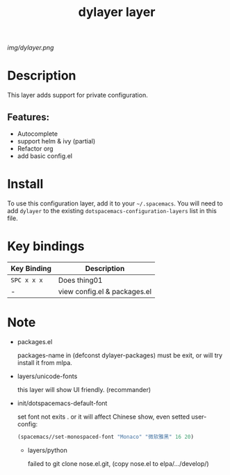 #+TITLE: dylayer layer
# Document tags are separated with "|" char
# The example below contains 2 tags: "layer" and "web service"
# Avaliable tags are listed in <spacemacs_root>/.ci/spacedoc-cfg.edn
# under ":spacetools.spacedoc.config/valid-tags" section.
#+TAGS: layer|web service

# The maximum height of the logo should be 200 pixels.
[[img/dylayer.png]]

# TOC links should be GitHub style anchors.
* Table of Contents                                        :TOC_4_gh:noexport:
- [[#description][Description]]
  - [[#features][Features:]]
- [[#install][Install]]
- [[#key-bindings][Key bindings]]
- [[#note][Note]]

* Description
This layer adds support for private configuration.

** Features:
  - Autocomplete
  - support helm & ivy (partial)
  - Refactor org 
  - add basic config.el

* Install
To use this configuration layer, add it to your =~/.spacemacs=. You will need to
add =dylayer= to the existing =dotspacemacs-configuration-layers= list in this
file.

* Key bindings

| Key Binding | Description                  |
|-------------+------------------------------|
| ~SPC x x x~ | Does thing01                 |
| -           | view config.el & packages.el |

* Note

- packages.el

  packages-name in (defconst dylayer-packages) must be exit, or will try install it from mlpa.

- layers/unicode-fonts

  this layer will show UI friendly. (recommander)
  
- init/dotspacemacs-default-font

  set font not exits . or it will affect Chinese show, even setted user-config:

  #+BEGIN_SRC emacs-lisp
  (spacemacs//set-monospaced-font "Monaco" "微软雅黑" 16 20)
  #+END_SRC

  - layers/python

    failed to git clone nose.el.git, (copy nose.el to elpa/.../develop/)

# Use GitHub URLs if you wish to link a Spacemacs documentation file or its heading.
# Examples:
# [[https://github.com/syl20bnr/spacemacs/blob/master/doc/VIMUSERS.org#sessions]]
# [[https://github.com/syl20bnr/spacemacs/blob/master/layers/%2Bfun/emoji/README.org][Link to Emoji layer README.org]]
# If space-doc-mode is enabled, Spacemacs will open a local copy of the linked file.
